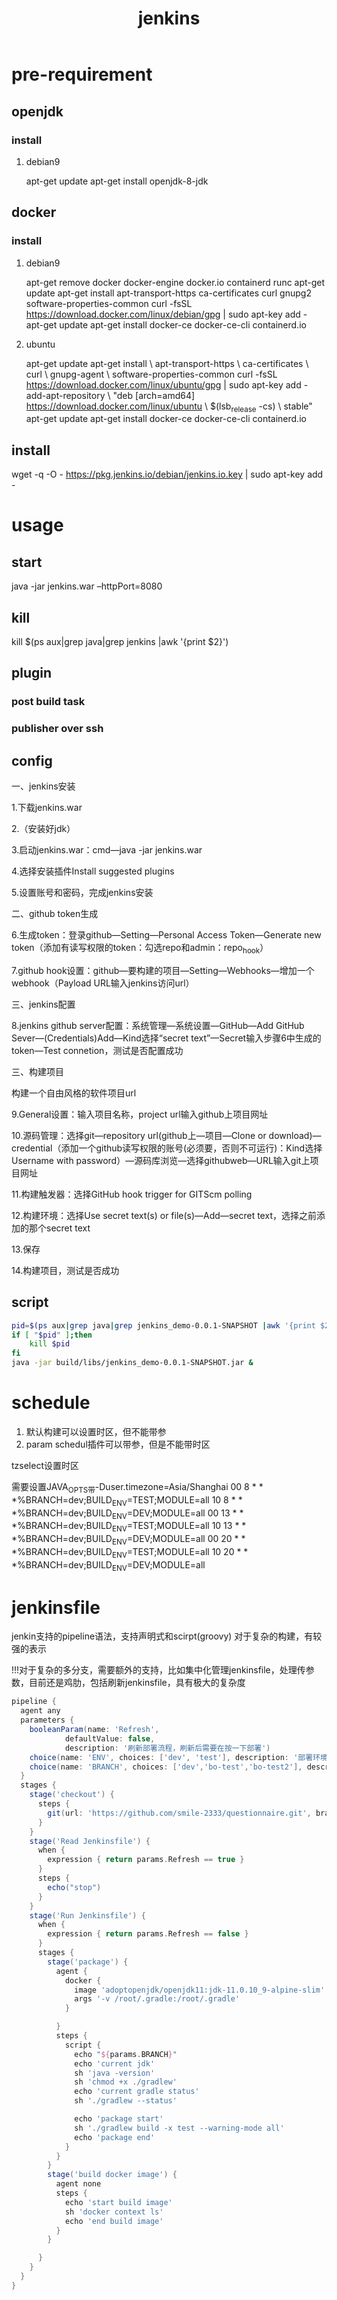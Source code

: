 #+TITLE: jenkins
#+STARTUP: indent
* pre-requirement
** openjdk
*** install
**** debian9
apt-get update
apt-get install openjdk-8-jdk
** docker
*** install
**** debian9
apt-get remove docker docker-engine docker.io containerd runc
apt-get update
apt-get install apt-transport-https ca-certificates curl gnupg2 software-properties-common
curl -fsSL https://download.docker.com/linux/debian/gpg | sudo apt-key add -
apt-get update
apt-get install docker-ce docker-ce-cli containerd.io
**** ubuntu
apt-get update
apt-get install \
    apt-transport-https \
    ca-certificates \
    curl \
    gnupg-agent \
    software-properties-common
curl -fsSL https://download.docker.com/linux/ubuntu/gpg | sudo apt-key add -
add-apt-repository \
   "deb [arch=amd64] https://download.docker.com/linux/ubuntu \
   $(lsb_release -cs) \
   stable"
apt-get update
apt-get install docker-ce docker-ce-cli containerd.io
** install
wget -q -O - https://pkg.jenkins.io/debian/jenkins.io.key | sudo apt-key add -

* usage
** start
java -jar jenkins.war --httpPort=8080
** kill
kill $(ps aux|grep java|grep jenkins |awk '{print $2}')
** plugin
*** post build task
*** publisher over ssh
** config
一、jenkins安装

1.下载jenkins.war

2.（安装好jdk）

3.启动jenkins.war：cmd---java -jar jenkins.war

4.选择安装插件Install suggested plugins

5.设置账号和密码，完成jenkins安装

二、github token生成

6.生成token：登录github---Setting---Personal Access Token---Generate new token（添加有读写权限的token：勾选repo和admin：repo_hook）

7.github hook设置：github---要构建的项目---Setting---Webhooks---增加一个webhook（Payload URL输入jenkins访问url）

三、jenkins配置

8.jenkins github server配置：系统管理---系统设置---GitHub---Add GitHub Sever---(Credentials)Add---Kind选择“secret text”---Secret输入步骤6中生成的token---Test connetion，测试是否配置成功

三、构建项目

构建一个自由风格的软件项目url

9.General设置：输入项目名称，project url输入github上项目网址

10.源码管理：选择git---repository url(github上---项目---Clone or download)---credential（添加一个github读写权限的账号(必须要，否则不可运行)：Kind选择Username with password）---源码库浏览---选择githubweb---URL输入git上项目网址

11.构建触发器：选择GitHub hook trigger for GITScm polling

12.构建环境：选择Use secret text(s) or file(s)---Add---secret text，选择之前添加的那个secret text

13.保存

14.构建项目，测试是否成功
** script
#+BEGIN_SRC bash
pid=$(ps aux|grep java|grep jenkins_demo-0.0.1-SNAPSHOT |awk '{print $2}')
if [ "$pid" ];then
	kill $pid
fi
java -jar build/libs/jenkins_demo-0.0.1-SNAPSHOT.jar &
#+END_SRC
* schedule
1. 默认构建可以设置时区，但不能带参
2. param schedul插件可以带参，但是不能带时区
tzselect设置时区

需要设置JAVA_OPTS带-Duser.timezone=Asia/Shanghai
00 8 * * *%BRANCH=dev;BUILD_ENV=TEST;MODULE=all
10 8 * * *%BRANCH=dev;BUILD_ENV=DEV;MODULE=all
00 13 * * *%BRANCH=dev;BUILD_ENV=TEST;MODULE=all
10 13 * * *%BRANCH=dev;BUILD_ENV=DEV;MODULE=all
00 20 * * *%BRANCH=dev;BUILD_ENV=TEST;MODULE=all
10 20 * * *%BRANCH=dev;BUILD_ENV=DEV;MODULE=all
* jenkinsfile
jenkin支持的pipeline语法，支持声明式和scirpt(groovy)
对于复杂的构建，有较强的表示

!!!对于复杂的多分支，需要额外的支持，比如集中化管理jenkinsfile，处理传参数，目前还是鸡肋，包括刷新jenkinsfile，具有极大的复杂度

#+BEGIN_SRC groovy
pipeline {
  agent any
  parameters {
    booleanParam(name: 'Refresh',
            defaultValue: false,
            description: '刷新部署流程，刷新后需要在按一下部署')
    choice(name: 'ENV', choices: ['dev', 'test'], description: '部署环境')
    choice(name: 'BRANCH', choices: ['dev','bo-test','bo-test2'], description: '部署分支')
  }
  stages {
    stage('checkout') {
      steps {
        git(url: 'https://github.com/smile-2333/questionnaire.git', branch: "${params.BRANCH}", credentialsId: '111222')
      }
    }
    stage('Read Jenkinsfile') {
      when {
        expression { return params.Refresh == true }
      }
      steps {
        echo("stop")
      }
    }
    stage('Run Jenkinsfile') {
      when {
        expression { return params.Refresh == false }
      }
      stages {
        stage('package') {
          agent {
            docker {
              image 'adoptopenjdk/openjdk11:jdk-11.0.10_9-alpine-slim'
              args '-v /root/.gradle:/root/.gradle'
            }

          }
          steps {
            script {
              echo "${params.BRANCH}"
              echo 'current jdk'
              sh 'java -version'
              sh 'chmod +x ./gradlew'
              echo 'current gradle status'
              sh './gradlew --status'

              echo 'package start'
              sh './gradlew build -x test --warning-mode all'
              echo 'package end'
            }
          }
        }
        stage('build docker image') {
          agent none
          steps {
            echo 'start build image'
            sh 'docker context ls'
            echo 'end build image'
          }
        }

      }
    }
  }
}
#+END_SRC